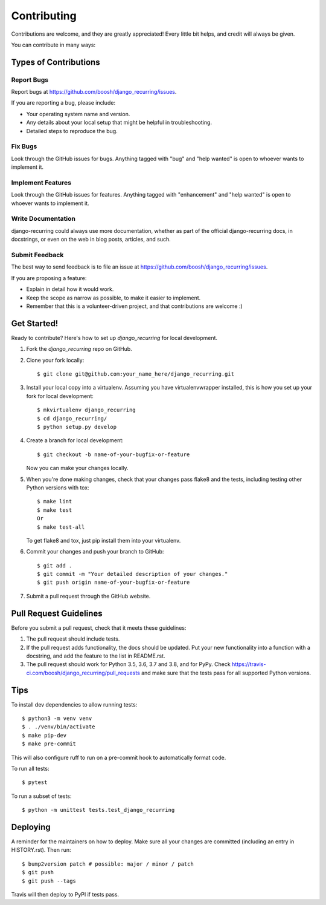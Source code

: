 .. highlight:: shell

============
Contributing
============

Contributions are welcome, and they are greatly appreciated! Every little bit
helps, and credit will always be given.

You can contribute in many ways:

Types of Contributions
----------------------

Report Bugs
~~~~~~~~~~~

Report bugs at https://github.com/boosh/django_recurring/issues.

If you are reporting a bug, please include:

* Your operating system name and version.
* Any details about your local setup that might be helpful in troubleshooting.
* Detailed steps to reproduce the bug.

Fix Bugs
~~~~~~~~

Look through the GitHub issues for bugs. Anything tagged with "bug" and "help
wanted" is open to whoever wants to implement it.

Implement Features
~~~~~~~~~~~~~~~~~~

Look through the GitHub issues for features. Anything tagged with "enhancement"
and "help wanted" is open to whoever wants to implement it.

Write Documentation
~~~~~~~~~~~~~~~~~~~

django-recurring could always use more documentation, whether as part of the
official django-recurring docs, in docstrings, or even on the web in blog posts,
articles, and such.

Submit Feedback
~~~~~~~~~~~~~~~

The best way to send feedback is to file an issue at https://github.com/boosh/django_recurring/issues.

If you are proposing a feature:

* Explain in detail how it would work.
* Keep the scope as narrow as possible, to make it easier to implement.
* Remember that this is a volunteer-driven project, and that contributions
  are welcome :)

Get Started!
------------

Ready to contribute? Here's how to set up `django_recurring` for local development.

1. Fork the `django_recurring` repo on GitHub.
2. Clone your fork locally::

    $ git clone git@github.com:your_name_here/django_recurring.git

3. Install your local copy into a virtualenv. Assuming you have virtualenvwrapper installed, this is how you set up your fork for local development::

    $ mkvirtualenv django_recurring
    $ cd django_recurring/
    $ python setup.py develop

4. Create a branch for local development::

    $ git checkout -b name-of-your-bugfix-or-feature

   Now you can make your changes locally.

5. When you're done making changes, check that your changes pass flake8 and the
   tests, including testing other Python versions with tox::

    $ make lint
    $ make test
    Or
    $ make test-all

   To get flake8 and tox, just pip install them into your virtualenv.

6. Commit your changes and push your branch to GitHub::

    $ git add .
    $ git commit -m "Your detailed description of your changes."
    $ git push origin name-of-your-bugfix-or-feature

7. Submit a pull request through the GitHub website.

Pull Request Guidelines
-----------------------

Before you submit a pull request, check that it meets these guidelines:

1. The pull request should include tests.
2. If the pull request adds functionality, the docs should be updated. Put
   your new functionality into a function with a docstring, and add the
   feature to the list in README.rst.
3. The pull request should work for Python 3.5, 3.6, 3.7 and 3.8, and for PyPy. Check
   https://travis-ci.com/boosh/django_recurring/pull_requests
   and make sure that the tests pass for all supported Python versions.

Tips
----
To install dev dependencies to allow running tests::

    $ python3 -m venv venv
    $ . ./venv/bin/activate
    $ make pip-dev
    $ make pre-commit

This will also configure ruff to run on a pre-commit hook to automatically format code.

To run all tests::

    $ pytest

To run a subset of tests::

    $ python -m unittest tests.test_django_recurring

Deploying
---------

A reminder for the maintainers on how to deploy.
Make sure all your changes are committed (including an entry in HISTORY.rst).
Then run::

$ bump2version patch # possible: major / minor / patch
$ git push
$ git push --tags

Travis will then deploy to PyPI if tests pass.
